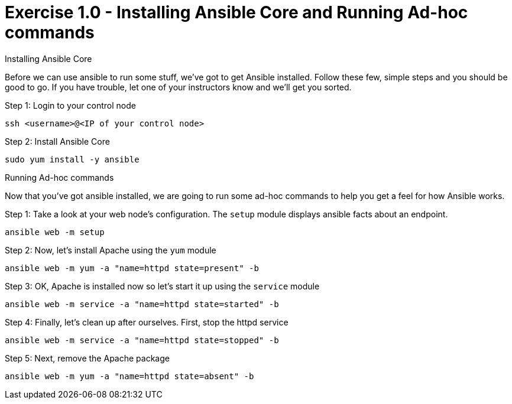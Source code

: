 :source-highlighter: highlight.js

= Exercise 1.0 - Installing Ansible Core and Running Ad-hoc commands

****
[.lead]
Installing Ansible Core

Before we can use ansible to run some stuff, we've got to get Ansible installed.
Follow these few, simple steps and you should be good to go.  If you have trouble, let
one of your instructors know and we'll get you sorted.

====

Step 1: Login to your control node
[source,bash]
----
ssh <username>@<IP of your control node>
----
Step 2: Install Ansible Core
[source,bash]
----
sudo yum install -y ansible
----

====

[.lead]
Running Ad-hoc commands

Now that you've got ansible installed, we are going to run some ad-hoc commands to help you get a feel for how Ansible works.


====
Step 1: Take a look at your web node's configuration.  The ```setup``` module displays ansible facts about an endpoint.
[source,bash]
----
ansible web -m setup
----
Step 2: Now, let's install Apache using the ```yum``` module
[source,bash]
----
ansible web -m yum -a "name=httpd state=present" -b
----
Step 3: OK, Apache is installed now so let's start it up using the ```service``` module
[source,bash]
----
ansible web -m service -a "name=httpd state=started" -b
----
Step 4: Finally, let's clean up after ourselves.  First, stop the httpd service
[source,bash]
----
ansible web -m service -a "name=httpd state=stopped" -b
----
Step 5: Next, remove the Apache package
[source,bash]
----
ansible web -m yum -a "name=httpd state=absent" -b
----
====
